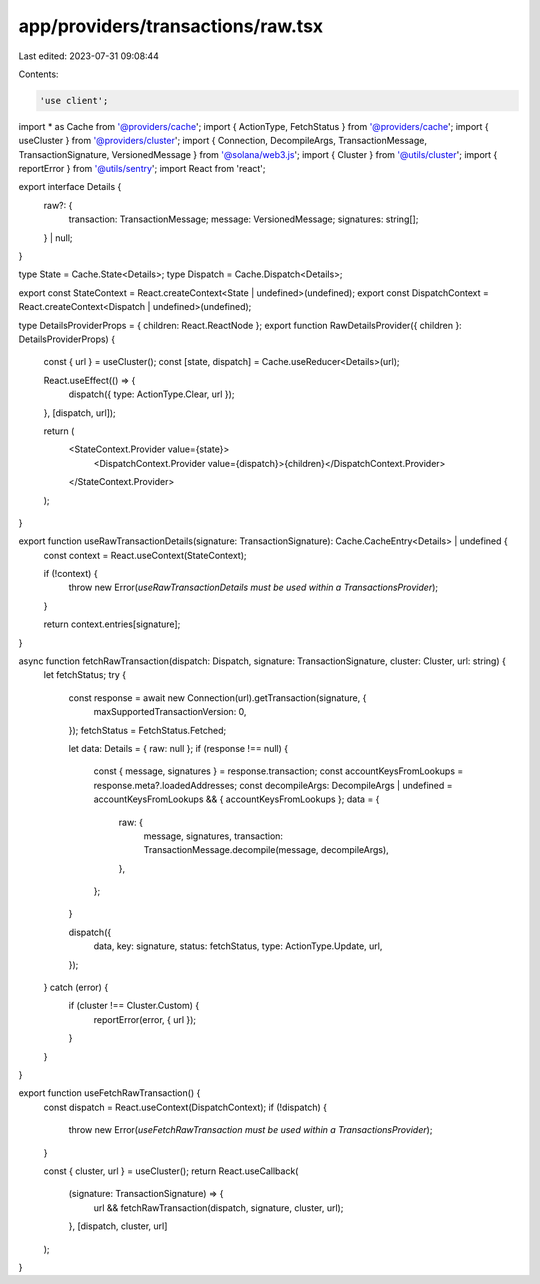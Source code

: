 app/providers/transactions/raw.tsx
==================================

Last edited: 2023-07-31 09:08:44

Contents:

.. code-block:: tsx

    'use client';

import * as Cache from '@providers/cache';
import { ActionType, FetchStatus } from '@providers/cache';
import { useCluster } from '@providers/cluster';
import { Connection, DecompileArgs, TransactionMessage, TransactionSignature, VersionedMessage } from '@solana/web3.js';
import { Cluster } from '@utils/cluster';
import { reportError } from '@utils/sentry';
import React from 'react';

export interface Details {
    raw?: {
        transaction: TransactionMessage;
        message: VersionedMessage;
        signatures: string[];
    } | null;
}

type State = Cache.State<Details>;
type Dispatch = Cache.Dispatch<Details>;

export const StateContext = React.createContext<State | undefined>(undefined);
export const DispatchContext = React.createContext<Dispatch | undefined>(undefined);

type DetailsProviderProps = { children: React.ReactNode };
export function RawDetailsProvider({ children }: DetailsProviderProps) {
    const { url } = useCluster();
    const [state, dispatch] = Cache.useReducer<Details>(url);

    React.useEffect(() => {
        dispatch({ type: ActionType.Clear, url });
    }, [dispatch, url]);

    return (
        <StateContext.Provider value={state}>
            <DispatchContext.Provider value={dispatch}>{children}</DispatchContext.Provider>
        </StateContext.Provider>
    );
}

export function useRawTransactionDetails(signature: TransactionSignature): Cache.CacheEntry<Details> | undefined {
    const context = React.useContext(StateContext);

    if (!context) {
        throw new Error(`useRawTransactionDetails must be used within a TransactionsProvider`);
    }

    return context.entries[signature];
}

async function fetchRawTransaction(dispatch: Dispatch, signature: TransactionSignature, cluster: Cluster, url: string) {
    let fetchStatus;
    try {
        const response = await new Connection(url).getTransaction(signature, {
            maxSupportedTransactionVersion: 0,
        });
        fetchStatus = FetchStatus.Fetched;

        let data: Details = { raw: null };
        if (response !== null) {
            const { message, signatures } = response.transaction;
            const accountKeysFromLookups = response.meta?.loadedAddresses;
            const decompileArgs: DecompileArgs | undefined = accountKeysFromLookups && { accountKeysFromLookups };
            data = {
                raw: {
                    message,
                    signatures,
                    transaction: TransactionMessage.decompile(message, decompileArgs),
                },
            };
        }

        dispatch({
            data,
            key: signature,
            status: fetchStatus,
            type: ActionType.Update,
            url,
        });
    } catch (error) {
        if (cluster !== Cluster.Custom) {
            reportError(error, { url });
        }
    }
}

export function useFetchRawTransaction() {
    const dispatch = React.useContext(DispatchContext);
    if (!dispatch) {
        throw new Error(`useFetchRawTransaction must be used within a TransactionsProvider`);
    }

    const { cluster, url } = useCluster();
    return React.useCallback(
        (signature: TransactionSignature) => {
            url && fetchRawTransaction(dispatch, signature, cluster, url);
        },
        [dispatch, cluster, url]
    );
}


